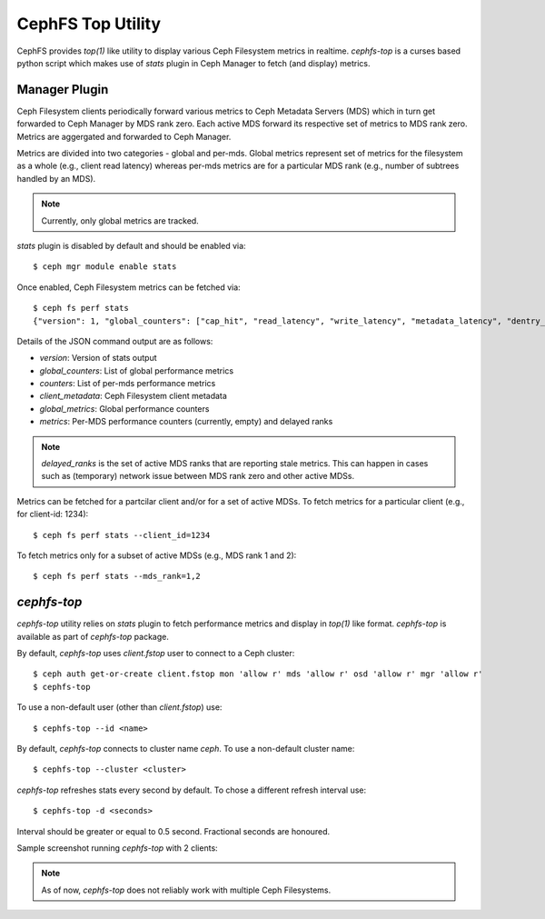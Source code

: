 ==================
CephFS Top Utility
==================

CephFS provides `top(1)` like utility to display various Ceph Filesystem metrics
in realtime. `cephfs-top` is a curses based python script which makes use of `stats`
plugin in Ceph Manager to fetch (and display) metrics.

Manager Plugin
--------------

Ceph Filesystem clients periodically forward various metrics to Ceph Metadata Servers (MDS)
which in turn get forwarded to Ceph Manager by MDS rank zero. Each active MDS forward its
respective set of metrics to MDS rank zero. Metrics are aggergated and forwarded to Ceph
Manager.

Metrics are divided into two categories - global and per-mds. Global metrics represent
set of metrics for the filesystem as a whole (e.g., client read latency) whereas per-mds
metrics are for a particular MDS rank (e.g., number of subtrees handled by an MDS).

.. note:: Currently, only global metrics are tracked.

`stats` plugin is disabled by default and should be enabled via::

  $ ceph mgr module enable stats

Once enabled, Ceph Filesystem metrics can be fetched via::

  $ ceph fs perf stats
  {"version": 1, "global_counters": ["cap_hit", "read_latency", "write_latency", "metadata_latency", "dentry_lease"], "counters": [], "client_metadata": {"client.614146": {"IP": "10.1.1.100", "hostname"  : "ceph-host1", "root": "/", "mount_point": "/mnt/cephfs", "valid_metrics": ["cap_hit", "read_latency", "write_latency", "metadata_latency", "dentry_lease"]}}, "global_metrics": {"client.614146": [[0,  0], [0, 0], [0, 0], [0, 0], [0, 0]]}, "metrics": {"delayed_ranks": [], "mds.0": {"client.614146": []}}}

Details of the JSON command output are as follows:

- `version`: Version of stats output
- `global_counters`: List of global performance metrics
- `counters`: List of per-mds performance metrics
- `client_metadata`: Ceph Filesystem client metadata
- `global_metrics`: Global performance counters
- `metrics`: Per-MDS performance counters (currently, empty) and delayed ranks

.. note:: `delayed_ranks` is the set of active MDS ranks that are reporting stale metrics.
          This can happen in cases such as (temporary) network issue between MDS rank zero
          and other active MDSs.

Metrics can be fetched for a partcilar client and/or for a set of active MDSs. To fetch metrics
for a particular client (e.g., for client-id: 1234)::

  $ ceph fs perf stats --client_id=1234

To fetch metrics only for a subset of active MDSs (e.g., MDS rank 1 and 2)::

  $ ceph fs perf stats --mds_rank=1,2

`cephfs-top`
------------

`cephfs-top` utility relies on `stats` plugin to fetch performance metrics and display in
`top(1)` like format. `cephfs-top` is available as part of `cephfs-top` package.

By default, `cephfs-top` uses `client.fstop` user to connect to a Ceph cluster::

  $ ceph auth get-or-create client.fstop mon 'allow r' mds 'allow r' osd 'allow r' mgr 'allow r'
  $ cephfs-top

To use a non-default user (other than `client.fstop`) use::

  $ cephfs-top --id <name>

By default, `cephfs-top` connects to cluster name `ceph`. To use a non-default cluster name::

  $ cephfs-top --cluster <cluster>

`cephfs-top` refreshes stats every second by default. To chose a different refresh interval use::

  $ cephfs-top -d <seconds>

Interval should be greater or equal to 0.5 second. Fractional seconds are honoured.

Sample screenshot running `cephfs-top` with 2 clients:

.. image:: cephfs-top.png

.. note:: As of now, `cephfs-top` does not reliably work with multiple Ceph Filesystems.

